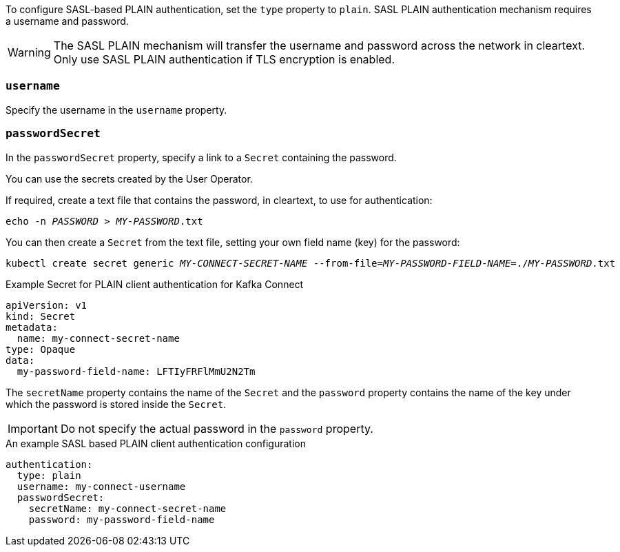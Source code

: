 To configure SASL-based PLAIN authentication, set the `type` property to `plain`.
SASL PLAIN authentication mechanism requires a username and password.

WARNING: The SASL PLAIN mechanism will transfer the username and password across the network in cleartext.
Only use SASL PLAIN authentication if TLS encryption is enabled.

=== `username`
Specify the username in the `username` property.

=== `passwordSecret`
In the `passwordSecret` property, specify a link to a `Secret` containing the password.

You can use the secrets created by the User Operator.

If required, create a text file that contains the password, in cleartext, to use for authentication:

[source,shell,subs="+quotes"]
echo -n _PASSWORD_ > _MY-PASSWORD_.txt

You can then create a `Secret` from the text file, setting your own field name (key) for the password:

[source,shell,subs="+quotes"]
kubectl create secret generic _MY-CONNECT-SECRET-NAME_ --from-file=_MY-PASSWORD-FIELD-NAME_=./_MY-PASSWORD_.txt

.Example Secret for PLAIN client authentication for Kafka Connect
[source,yaml,subs="attributes+"]
----
apiVersion: v1
kind: Secret
metadata:
  name: my-connect-secret-name
type: Opaque
data:
  my-password-field-name: LFTIyFRFlMmU2N2Tm
----

The `secretName` property contains the name of the `Secret` and the `password` property contains the name of the key under which the password is stored inside the `Secret`.

IMPORTANT: Do not specify the actual password in the `password` property.

.An example SASL based PLAIN client authentication configuration
[source,yaml,subs=attributes+]
----
authentication:
  type: plain
  username: my-connect-username
  passwordSecret:
    secretName: my-connect-secret-name
    password: my-password-field-name
----
